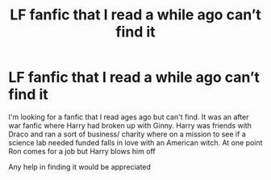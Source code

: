 #+TITLE: LF fanfic that I read a while ago can’t find it

* LF fanfic that I read a while ago can’t find it
:PROPERTIES:
:Author: POKEMONTRADESPLZ
:Score: 5
:DateUnix: 1597505896.0
:DateShort: 2020-Aug-15
:FlairText: What's That Fic?
:END:
I'm looking for a fanfic that I read ages ago but can't find. It was an after war fanfic where Harry had broken up with Ginny. Harry was friends with Draco and ran a sort of business/ charity where on a mission to see if a science lab needed funded falls in love with an American witch. At one point Ron comes for a job but Harry blows him off

Any help in finding it would be appreciated

